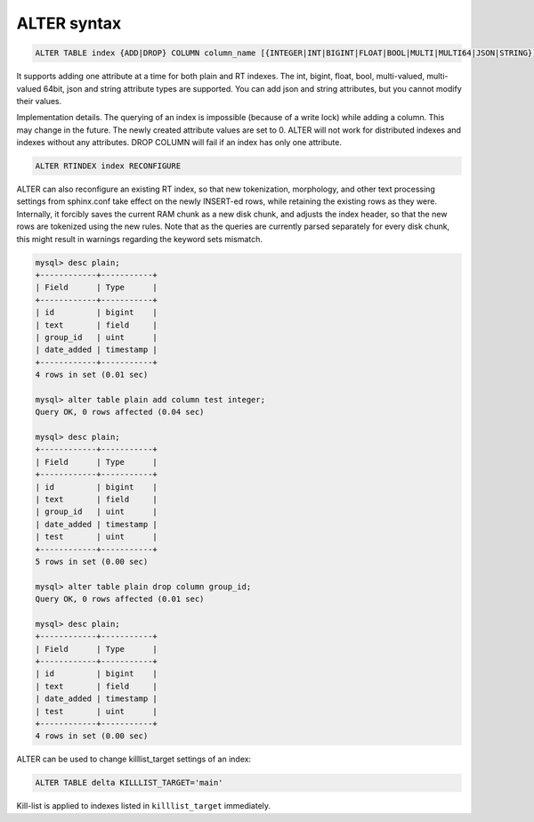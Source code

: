 .. _alter_syntax:

ALTER syntax
------------

.. code-block:: none


    ALTER TABLE index {ADD|DROP} COLUMN column_name [{INTEGER|INT|BIGINT|FLOAT|BOOL|MULTI|MULTI64|JSON|STRING}]

It supports adding one attribute at a time for both plain and RT
indexes. The int, bigint, float, bool, multi-valued, multi-valued 64bit,
json and string attribute types are supported. You can add json and
string attributes, but you cannot modify their values.

Implementation details. The querying of an index is impossible (because
of a write lock) while adding a column. This may change in the future.
The newly created attribute values are set to 0. ALTER will not work for
distributed indexes and indexes without any attributes. DROP COLUMN will
fail if an index has only one attribute.

.. code-block:: mysql


    ALTER RTINDEX index RECONFIGURE

ALTER can also reconfigure an existing RT index, so that new
tokenization, morphology, and other text processing settings from
sphinx.conf take effect on the newly INSERT-ed rows, while retaining the
existing rows as they were. Internally, it forcibly saves the current
RAM chunk as a new disk chunk, and adjusts the index header, so that the
new rows are tokenized using the new rules. Note that as the queries are
currently parsed separately for every disk chunk, this might result in
warnings regarding the keyword sets mismatch.

.. code-block:: mysql


    mysql> desc plain;
    +------------+-----------+
    | Field      | Type      |
    +------------+-----------+
    | id         | bigint    |
    | text       | field     |
    | group_id   | uint      |
    | date_added | timestamp |
    +------------+-----------+
    4 rows in set (0.01 sec)

    mysql> alter table plain add column test integer;
    Query OK, 0 rows affected (0.04 sec)

    mysql> desc plain;
    +------------+-----------+
    | Field      | Type      |
    +------------+-----------+
    | id         | bigint    |
    | text       | field     |
    | group_id   | uint      |
    | date_added | timestamp |
    | test       | uint      |
    +------------+-----------+
    5 rows in set (0.00 sec)

    mysql> alter table plain drop column group_id;
    Query OK, 0 rows affected (0.01 sec)

    mysql> desc plain;
    +------------+-----------+
    | Field      | Type      |
    +------------+-----------+
    | id         | bigint    |
    | text       | field     |
    | date_added | timestamp |
    | test       | uint      |
    +------------+-----------+
    4 rows in set (0.00 sec)


ALTER can be used to change killlist_target settings of an index:

.. code-block:: mysql

    ALTER TABLE delta KILLLIST_TARGET='main'

Kill-list is applied to indexes listed in ``killlist_target`` immediately.
